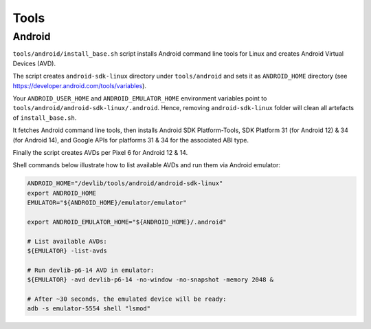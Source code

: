 Tools
=====

Android
-------

``tools/android/install_base.sh`` script installs Android command line tools
for Linux and creates Android Virtual Devices (AVD).

The script creates ``android-sdk-linux`` directory under ``tools/android`` and
sets it as ``ANDROID_HOME`` directory (see
https://developer.android.com/tools/variables).

Your ``ANDROID_USER_HOME`` and ``ANDROID_EMULATOR_HOME`` environment variables
point to ``tools/android/android-sdk-linux/.android``. Hence, removing
``android-sdk-linux`` folder will clean all artefacts of ``install_base.sh``.

It fetches Android command line tools, then installs Android SDK
Platform-Tools, SDK Platform 31 (for Android 12) & 34 (for Android 14), and
Google APIs for platforms 31 & 34 for the associated ABI type.

Finally the script creates AVDs per Pixel 6 for Android 12 & 14.

Shell commands below illustrate how to list available AVDs and run them via
Android emulator:

.. code:: shell

   ANDROID_HOME="/devlib/tools/android/android-sdk-linux"
   export ANDROID_HOME
   EMULATOR="${ANDROID_HOME}/emulator/emulator"

   export ANDROID_EMULATOR_HOME="${ANDROID_HOME}/.android"

   # List available AVDs:
   ${EMULATOR} -list-avds

   # Run devlib-p6-14 AVD in emulator:
   ${EMULATOR} -avd devlib-p6-14 -no-window -no-snapshot -memory 2048 &

   # After ~30 seconds, the emulated device will be ready:
   adb -s emulator-5554 shell "lsmod"

